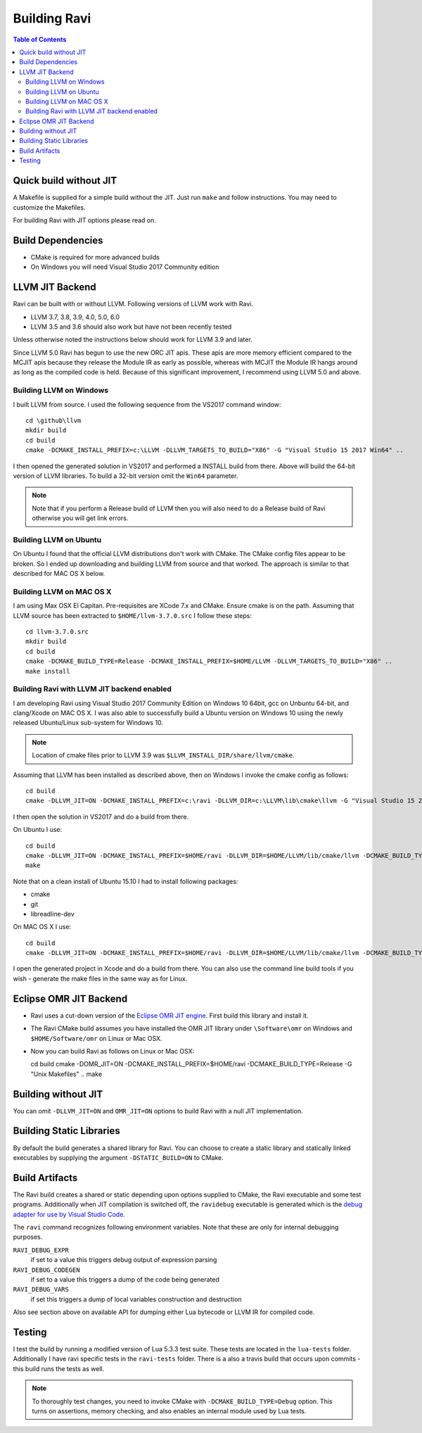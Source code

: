 =============
Building Ravi
=============

.. contents:: Table of Contents
   :depth: 2
   :backlinks: top

Quick build without JIT
=======================
A Makefile is supplied for a simple build without the JIT. Just run ``make`` and follow instructions. You may need to customize the Makefiles. 

For building Ravi with JIT options please read on.

Build Dependencies
==================

* CMake is required for more advanced builds
* On Windows you will need Visual Studio 2017 Community edition

LLVM JIT Backend
================
Ravi can be built with or without LLVM. Following versions of LLVM work with Ravi.

* LLVM 3.7, 3.8, 3.9, 4.0, 5.0, 6.0
* LLVM 3.5 and 3.6 should also work but have not been recently tested

Unless otherwise noted the instructions below should work for LLVM 3.9 and later.

Since LLVM 5.0 Ravi has begun to use the new ORC JIT apis. These apis are more memory efficient 
compared to the MCJIT apis because they release the Module IR as early as possible, whereas with 
MCJIT the Module IR hangs around as long as the compiled code is held. Because of this significant
improvement, I recommend using LLVM 5.0 and above.

Building LLVM on Windows
------------------------
I built LLVM from source. I used the following sequence from the VS2017 command window::

  cd \github\llvm
  mkdir build
  cd build
  cmake -DCMAKE_INSTALL_PREFIX=c:\LLVM -DLLVM_TARGETS_TO_BUILD="X86" -G "Visual Studio 15 2017 Win64" ..  

I then opened the generated solution in VS2017 and performed a INSTALL build from there. Above will build the 64-bit version of LLVM libraries. To build a 32-bit version omit the ``Win64`` parameter. 

.. note:: Note that if you perform a Release build of LLVM then you will also need to do a Release build of Ravi otherwise you will get link errors.

Building LLVM on Ubuntu
-----------------------
On Ubuntu I found that the official LLVM distributions don't work with CMake. The CMake config files appear to be broken.
So I ended up downloading and building LLVM from source and that worked. The approach is similar to that described for MAC OS X below.

Building LLVM on MAC OS X
-------------------------
I am using Max OSX El Capitan. Pre-requisites are XCode 7.x and CMake.
Ensure cmake is on the path.
Assuming that LLVM source has been extracted to ``$HOME/llvm-3.7.0.src`` I follow these steps::

  cd llvm-3.7.0.src
  mkdir build
  cd build
  cmake -DCMAKE_BUILD_TYPE=Release -DCMAKE_INSTALL_PREFIX=$HOME/LLVM -DLLVM_TARGETS_TO_BUILD="X86" ..
  make install

Building Ravi with LLVM JIT backend enabled
-------------------------------------------
I am developing Ravi using Visual Studio 2017 Community Edition on Windows 10 64bit, gcc on Unbuntu 64-bit, and clang/Xcode on MAC OS X. I was also able to successfully build a Ubuntu version on Windows 10 using the newly released Ubuntu/Linux sub-system for Windows 10.

.. note:: Location of cmake files prior to LLVM 3.9 was ``$LLVM_INSTALL_DIR/share/llvm/cmake``.

Assuming that LLVM has been installed as described above, then on Windows I invoke the cmake config as follows::

  cd build
  cmake -DLLVM_JIT=ON -DCMAKE_INSTALL_PREFIX=c:\ravi -DLLVM_DIR=c:\LLVM\lib\cmake\llvm -G "Visual Studio 15 2017 Win64" ..

I then open the solution in VS2017 and do a build from there.

On Ubuntu I use::

  cd build
  cmake -DLLVM_JIT=ON -DCMAKE_INSTALL_PREFIX=$HOME/ravi -DLLVM_DIR=$HOME/LLVM/lib/cmake/llvm -DCMAKE_BUILD_TYPE=Release -G "Unix Makefiles" ..
  make

Note that on a clean install of Ubuntu 15.10 I had to install following packages:

* cmake
* git
* libreadline-dev

On MAC OS X I use::

  cd build
  cmake -DLLVM_JIT=ON -DCMAKE_INSTALL_PREFIX=$HOME/ravi -DLLVM_DIR=$HOME/LLVM/lib/cmake/llvm -DCMAKE_BUILD_TYPE=Release -G "Xcode" ..

I open the generated project in Xcode and do a build from there. You can also use the command line build tools if you wish - generate the make files in the same way as for Linux.


Eclipse OMR JIT Backend
=======================
* Ravi uses a cut-down version of the `Eclipse OMR JIT engine <https://github.com/dibyendumajumdar/nj>`_. First build this library and install it.
* The Ravi CMake build assumes you have installed the OMR JIT library under ``\Software\omr`` on Windows and ``$HOME/Software/omr`` on Linux or Mac OSX.
* Now you can build Ravi as follows on Linux or Mac OSX:

  cd build
  cmake -DOMR_JIT=ON -DCMAKE_INSTALL_PREFIX=$HOME/ravi -DCMAKE_BUILD_TYPE=Release -G "Unix Makefiles" ..
  make

Building without JIT
====================
You can omit ``-DLLVM_JIT=ON`` and ``OMR_JIT=ON`` options to build Ravi with a null JIT implementation.

Building Static Libraries
=========================
By default the build generates a shared library for Ravi. You can choose to create a static library and statically linked executables by supplying the argument ``-DSTATIC_BUILD=ON`` to CMake.

Build Artifacts
===============
The Ravi build creates a shared or static depending upon options supplied to CMake, the Ravi executable and some test programs. Additionally when JIT compilation is switched off, the ``ravidebug`` executable is generated which is the `debug adapter for use by Visual Studio Code <https://github.com/dibyendumajumdar/ravi/tree/master/vscode-debugger>`_. 

The ``ravi`` command recognizes following environment variables. Note that these are only for internal debugging purposes.

``RAVI_DEBUG_EXPR``
  if set to a value this triggers debug output of expression parsing
``RAVI_DEBUG_CODEGEN``
  if set to a value this triggers a dump of the code being generated
``RAVI_DEBUG_VARS``
  if set this triggers a dump of local variables construction and destruction

Also see section above on available API for dumping either Lua bytecode or LLVM IR for compiled code.

Testing
=======
I test the build by running a modified version of Lua 5.3.3 test suite. These tests are located in the ``lua-tests`` folder. Additionally I have ravi specific tests in the ``ravi-tests`` folder. There is a also a travis build that occurs upon commits - this build runs the tests as well.

.. note:: To thoroughly test changes, you need to invoke CMake with ``-DCMAKE_BUILD_TYPE=Debug`` option. This turns on assertions, memory checking, and also enables an internal module used by Lua tests.

